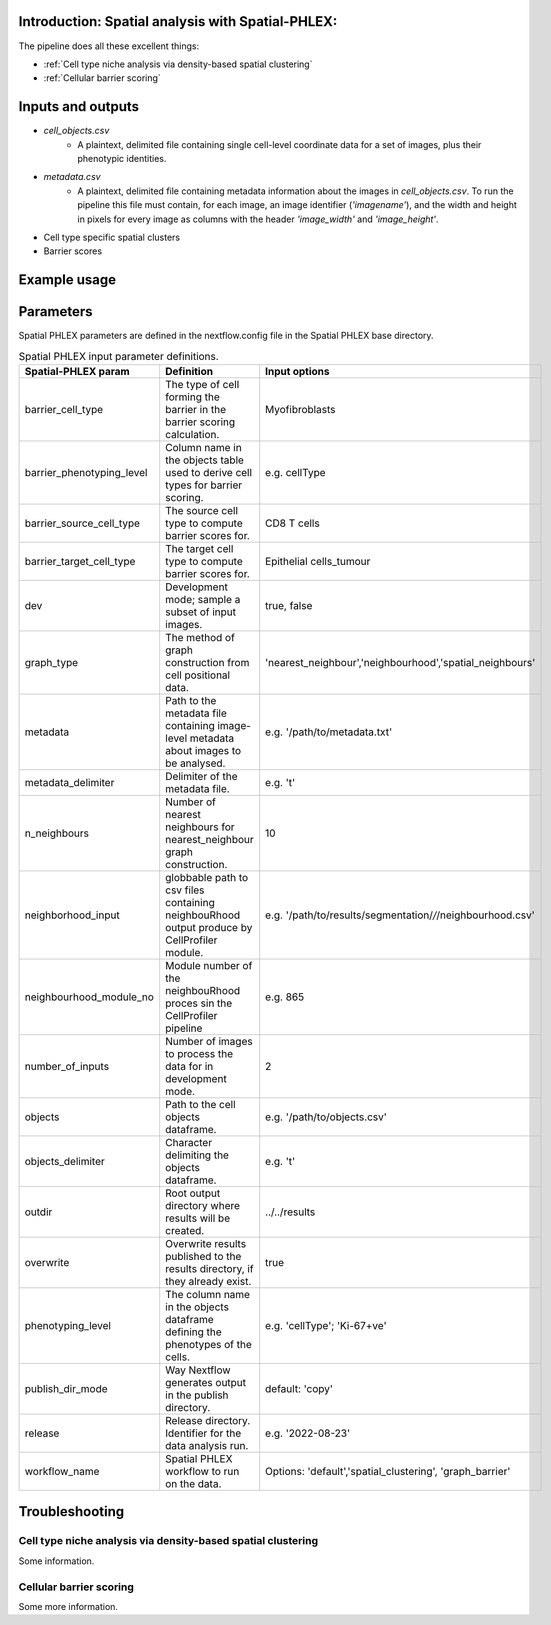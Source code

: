 .. _Spatial-PHLEX:

Introduction: Spatial analysis with Spatial-PHLEX:
==================================================
The pipeline does all these excellent things:

- :ref:`Cell type niche analysis via density-based spatial clustering`
- :ref:`Cellular barrier scoring`

Inputs and outputs
==================
- `cell_objects.csv`
    - A plaintext, delimited file containing single cell-level coordinate data for a set of images, plus their phenotypic identities.
- `metadata.csv`
    - A plaintext, delimited file containing metadata information about the images in `cell_objects.csv`. To run the pipeline this file must contain, for each image, an image identifier (`'imagename'`), and the width and height in pixels for every image as columns with the header `'image_width'` and `'image_height'`.

- Cell type specific spatial clusters
- Barrier scores

Example usage
===================

Parameters
==========

Spatial PHLEX parameters are defined in the nextflow.config file in the Spatial PHLEX base directory.

.. table:: Spatial PHLEX input parameter definitions.
    :widths: auto

    +-----------------------------+----------------------------------------------------------------------------------------------+--------------------------------------------------------------+
    | Spatial-PHLEX param         | Definition                                                                                   | Input options                                                |
    +=============================+==============================================================================================+==============================================================+
    | barrier_cell_type           | The type of cell forming the barrier in the barrier scoring calculation.                     | Myofibroblasts                                               |
    +-----------------------------+----------------------------------------------------------------------------------------------+--------------------------------------------------------------+
    | barrier_phenotyping_level   | Column name in the objects table used to derive cell types for barrier scoring.              | e.g. cellType                                                |
    +-----------------------------+----------------------------------------------------------------------------------------------+--------------------------------------------------------------+
    | barrier_source_cell_type    | The source cell type to compute barrier scores for.                                          | CD8 T cells                                                  |
    +-----------------------------+----------------------------------------------------------------------------------------------+--------------------------------------------------------------+
    | barrier_target_cell_type    | The target cell type to compute barrier scores for.                                          | Epithelial cells_tumour                                      |
    +-----------------------------+----------------------------------------------------------------------------------------------+--------------------------------------------------------------+
    | dev                         | Development mode; sample a subset of input images.                                           | true, false                                                  |
    +-----------------------------+----------------------------------------------------------------------------------------------+--------------------------------------------------------------+
    | graph_type                  | The method of graph construction from cell positional data.                                  | 'nearest_neighbour','neighbourhood','spatial_neighbours'     |
    +-----------------------------+----------------------------------------------------------------------------------------------+--------------------------------------------------------------+
    | metadata                    | Path to the metadata file containing image-level metadata about images to be analysed.       | e.g.  '/path/to/metadata.txt'                                |
    +-----------------------------+----------------------------------------------------------------------------------------------+--------------------------------------------------------------+
    | metadata_delimiter          | Delimiter of the metadata file.                                                              | e.g. '\t'                                                    |
    +-----------------------------+----------------------------------------------------------------------------------------------+--------------------------------------------------------------+
    | n_neighbours                | Number of nearest neighbours for nearest_neighbour graph construction.                       | 10                                                           |
    +-----------------------------+----------------------------------------------------------------------------------------------+--------------------------------------------------------------+
    | neighborhood_input          | globbable path to csv files containing neighbouRhood output produce by CellProfiler module.  |  e.g. '/path/to/results/segmentation/*/*/neighbourhood.csv'  |
    +-----------------------------+----------------------------------------------------------------------------------------------+--------------------------------------------------------------+
    | neighbourhood_module_no     | Module number of the neighbouRhood proces sin the CellProfiler pipeline                      |  e.g. 865                                                    |
    +-----------------------------+----------------------------------------------------------------------------------------------+--------------------------------------------------------------+
    | number_of_inputs            | Number of images to process the data for in development mode.                                | 2                                                            |
    +-----------------------------+----------------------------------------------------------------------------------------------+--------------------------------------------------------------+
    | objects                     | Path to the cell objects dataframe.                                                          | e.g. '/path/to/objects.csv'                                  |
    +-----------------------------+----------------------------------------------------------------------------------------------+--------------------------------------------------------------+
    | objects_delimiter           | Character delimiting the objects dataframe.                                                  | e.g.  '\t'                                                   |
    +-----------------------------+----------------------------------------------------------------------------------------------+--------------------------------------------------------------+
    | outdir                      | Root output directory where results will be created.                                         |  ../../results                                               |
    +-----------------------------+----------------------------------------------------------------------------------------------+--------------------------------------------------------------+
    | overwrite                   | Overwrite results published to the results directory, if they already exist.                 | true                                                         |
    +-----------------------------+----------------------------------------------------------------------------------------------+--------------------------------------------------------------+
    | phenotyping_level           | The column name in the objects dataframe defining the phenotypes of the cells.               | e.g. 'cellType'; 'Ki-67+ve'                                  |
    +-----------------------------+----------------------------------------------------------------------------------------------+--------------------------------------------------------------+
    | publish_dir_mode            | Way Nextflow generates output in the publish directory.                                      | default: 'copy'                                              |
    +-----------------------------+----------------------------------------------------------------------------------------------+--------------------------------------------------------------+
    | release                     | Release directory. Identifier for the data analysis run.                                     | e.g. '2022-08-23'                                            |
    +-----------------------------+----------------------------------------------------------------------------------------------+--------------------------------------------------------------+
    | workflow_name               | Spatial PHLEX workflow to run on the data.                                                   | Options: 'default','spatial_clustering', 'graph_barrier'     |
    +-----------------------------+----------------------------------------------------------------------------------------------+--------------------------------------------------------------+


Troubleshooting
===============

Cell type niche analysis via density-based spatial clustering
-------------------------------------------------------------
Some information.


Cellular barrier scoring
-----------------------
Some more information.